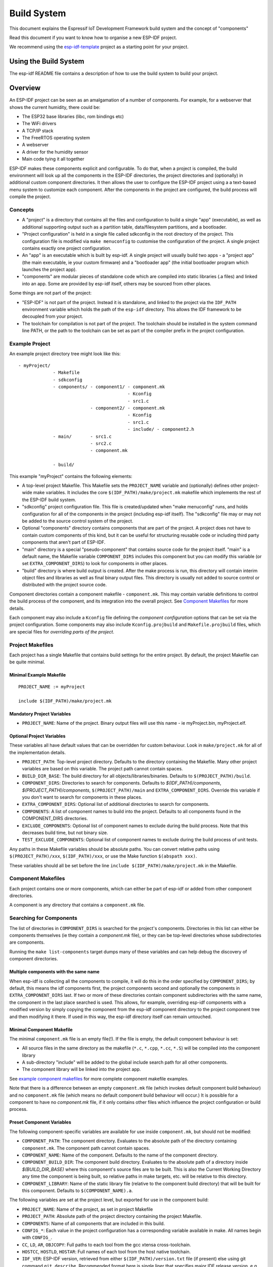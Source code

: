 Build System
************

This document explains the Espressif IoT Development Framework build system and the
concept of "components"

Read this document if you want to know how to organise a new ESP-IDF project.

We recommend using the esp-idf-template_ project as a starting point for your project.

Using the Build System
======================

The esp-idf README file contains a description of how to use the build system to build your project.

Overview
========

An ESP-IDF project can be seen as an amalgamation of a number of components.
For example, for a webserver that shows the current humidity, there could be:

- The ESP32 base libraries (libc, rom bindings etc)
- The WiFi drivers
- A TCP/IP stack
- The FreeRTOS operating system
- A webserver
- A driver for the humidity sensor
- Main code tying it all together

ESP-IDF makes these components explicit and configurable. To do that,
when a project is compiled, the build environment will look up all the
components in the ESP-IDF directories, the project directories and
(optionally) in additional custom component directories. It then
allows the user to configure the ESP-IDF project using a a text-based
menu system to customize each component. After the components in the
project are configured, the build process will compile the project.

Concepts
--------

- A "project" is a directory that contains all the files and configuration to build a single "app" (executable), as well as additional supporting output such as a partition table, data/filesystem partitions, and a bootloader.

- "Project configuration" is held in a single file called sdkconfig in the root directory of the project. This configuration file is modified via ``make menuconfig`` to customise the configuration of the project. A single project contains exactly one project configuration.

- An "app" is an executable which is built by esp-idf. A single project will usually build two apps - a "project app" (the main executable, ie your custom firmware) and a "bootloader app" (the initial bootloader program which launches the project app).

- "components" are modular pieces of standalone code which are compiled into static libraries (.a files) and linked into an app. Some are provided by esp-idf itself, others may be sourced from other places.

Some things are not part of the project:

- "ESP-IDF" is not part of the project. Instead it is standalone, and linked to the project via the ``IDF_PATH`` environment variable which holds the path of the ``esp-idf`` directory. This allows the IDF framework to be decoupled from your project.

- The toolchain for compilation is not part of the project. The toolchain should be installed in the system command line PATH, or the path to the toolchain can be set as part of the compiler prefix in the project configuration.


Example Project
---------------

An example project directory tree might look like this::

    - myProject/
                 - Makefile
                 - sdkconfig
                 - components/ - component1/ - component.mk
                                             - Kconfig
                                             - src1.c
                               - component2/ - component.mk
                                             - Kconfig
                                             - src1.c
                                             - include/ - component2.h
                 - main/       - src1.c
                               - src2.c
                               - component.mk

                 - build/

This example "myProject" contains the following elements:

- A top-level project Makefile. This Makefile sets the ``PROJECT_NAME`` variable and (optionally) defines
  other project-wide make variables. It includes the core ``$(IDF_PATH)/make/project.mk`` makefile which
  implements the rest of the ESP-IDF build system.

- "sdkconfig" project configuration file. This file is created/updated when "make menuconfig" runs, and holds configuration for all of the components in the project (including esp-idf itself). The "sdkconfig" file may or may not be added to the source control system of the project.

- Optional "components" directory contains components that are part of the project. A project does not have to contain custom components of this kind, but it can be useful for structuring reusable code or including third party components that aren't part of ESP-IDF.

- "main" directory is a special "pseudo-component" that contains source code for the project itself. "main" is a default name, the Makefile variable ``COMPONENT_DIRS`` includes this component but you can modify this variable (or set ``EXTRA_COMPONENT_DIRS``) to look for components in other places.

- "build" directory is where build output is created. After the make process is run, this directory will contain interim object files and libraries as well as final binary output files. This directory is usually not added to source control or distributed with the project source code.

Component directories contain a component makefile - ``component.mk``. This may contain variable definitions
to control the build process of the component, and its integration into the overall project. See `Component Makefiles`_ for more details.

Each component may also include a ``Kconfig`` file defining the `component configuration` options that can be set via the project configuration. Some components may also include ``Kconfig.projbuild`` and ``Makefile.projbuild`` files, which are special files for `overriding parts of the project`.

Project Makefiles
-----------------

Each project has a single Makefile that contains build settings for the entire project. By default, the project Makefile can be quite minimal.

Minimal Example Makefile
^^^^^^^^^^^^^^^^^^^^^^^^

::

   PROJECT_NAME := myProject
   
   include $(IDF_PATH)/make/project.mk


Mandatory Project Variables
^^^^^^^^^^^^^^^^^^^^^^^^^^^

- ``PROJECT_NAME``: Name of the project. Binary output files will use this name - ie myProject.bin, myProject.elf.

Optional Project Variables
^^^^^^^^^^^^^^^^^^^^^^^^^^

These variables all have default values that can be overridden for custom behaviour. Look in ``make/project.mk`` for all of the implementation details.

- ``PROJECT_PATH``: Top-level project directory. Defaults to the directory containing the Makefile. Many other project variables are based on this variable. The project path cannot contain spaces.
- ``BUILD_DIR_BASE``: The build directory for all objects/libraries/binaries. Defaults to ``$(PROJECT_PATH)/build``.
- ``COMPONENT_DIRS``: Directories to search for components. Defaults to `$(IDF_PATH)/components`, `$(PROJECT_PATH)/components`, ``$(PROJECT_PATH)/main`` and ``EXTRA_COMPONENT_DIRS``. Override this variable if you don't want to search for components in these places.
- ``EXTRA_COMPONENT_DIRS``: Optional list of additional directories to search for components.
- ``COMPONENTS``: A list of component names to build into the project. Defaults to all components found in the COMPONENT_DIRS directories.
- ``EXCLUDE_COMPONENTS``: Optional list of component names to exclude during the build process. Note that this decreases build time, but not binary size.
- ``TEST_EXCLUDE_COMPONENTS``: Optional list of component names to exclude during the build process of unit tests.

Any paths in these Makefile variables should be absolute paths. You can convert relative paths using ``$(PROJECT_PATH)/xxx``, ``$(IDF_PATH)/xxx``, or use the Make function ``$(abspath xxx)``.

These variables should all be set before the line ``include $(IDF_PATH)/make/project.mk`` in the Makefile.

Component Makefiles
-------------------

Each project contains one or more components, which can either be part of esp-idf or added from other component directories.

A component is any directory that contains a ``component.mk`` file.

Searching for Components
------------------------

The list of directories in ``COMPONENT_DIRS`` is searched for the project's components. Directories in this list can either be components themselves (ie they contain a `component.mk` file), or they can be top-level directories whose subdirectories are components.

Running the ``make list-components`` target dumps many of these variables and can help debug the discovery of component directories.

Multiple components with the same name
^^^^^^^^^^^^^^^^^^^^^^^^^^^^^^^^^^^^^^

When esp-idf is collecting all the components to compile, it will do this in the order specified by ``COMPONENT_DIRS``; by default, this means the 
idf components first, the project components second and optionally the components in ``EXTRA_COMPONENT_DIRS`` last. If two or more of these directories
contain component subdirectories with the same name, the component in the last place searched is used. This allows, for example, overriding esp-idf components 
with a modified version by simply copying the component from the esp-idf component directory to the project component tree and then modifying it there. 
If used in this way, the esp-idf directory itself can remain untouched.

Minimal Component Makefile
^^^^^^^^^^^^^^^^^^^^^^^^^^

The minimal ``component.mk`` file is an empty file(!). If the file is empty, the default component behaviour is set:

- All source files in the same directory as the makefile (``*.c``, ``*.cpp``, ``*.cc``, ``*.S``) will be compiled into the component library
- A sub-directory "include" will be added to the global include search path for all other components.
- The component library will be linked into the project app.

See `example component makefiles`_ for more complete component makefile examples.

Note that there is a difference between an empty ``component.mk`` file (which invokes default component build behaviour) and no ``component.mk`` file (which means no default component build behaviour will occur.) It is possible for a component to have no `component.mk` file, if it only contains other files which influence the project configuration or build process.

.. component variables:

Preset Component Variables
^^^^^^^^^^^^^^^^^^^^^^^^^^

The following component-specific variables are available for use inside ``component.mk``, but should not be modified:

- ``COMPONENT_PATH``: The component directory. Evaluates to the absolute path of the directory containing ``component.mk``. The component path cannot contain spaces.
- ``COMPONENT_NAME``: Name of the component. Defaults to the name of the component directory.
- ``COMPONENT_BUILD_DIR``: The component build directory. Evaluates to the absolute path of a directory inside `$(BUILD_DIR_BASE)` where this component's source files are to be built. This is also the Current Working Directory any time the component is being built, so relative paths in make targets, etc. will be relative to this directory.
- ``COMPONENT_LIBRARY``: Name of the static library file (relative to the component build directory) that will be built for this component. Defaults to ``$(COMPONENT_NAME).a``.

The following variables are set at the project level, but exported for use in the component build:

- ``PROJECT_NAME``: Name of the project, as set in project Makefile
- ``PROJECT_PATH``: Absolute path of the project directory containing the project Makefile.
- ``COMPONENTS``: Name of all components that are included in this build.
- ``CONFIG_*``: Each value in the project configuration has a corresponding variable available in make. All names begin with ``CONFIG_``.
- ``CC``, ``LD``, ``AR``, ``OBJCOPY``: Full paths to each tool from the gcc xtensa cross-toolchain.
- ``HOSTCC``, ``HOSTLD``, ``HOSTAR``: Full names of each tool from the host native toolchain.
- ``IDF_VER``: ESP-IDF version, retrieved from either ``$(IDF_PATH)/version.txt`` file (if present) else using git command ``git describe``. Recommended format here is single liner that specifies major IDF release version, e.g. ``v2.0`` for a tagged release or ``v2.0-275-g0efaa4f`` for an arbitrary commit. Application can make use of this by calling :cpp:func:`esp_get_idf_version`.

If you modify any of these variables inside ``component.mk`` then this will not prevent other components from building but it may make your component hard to build and/or debug.

Optional Project-Wide Component Variables
^^^^^^^^^^^^^^^^^^^^^^^^^^^^^^^^^^^^^^^^^

The following variables can be set inside ``component.mk`` to control build settings across the entire project:

- ``COMPONENT_ADD_INCLUDEDIRS``: Paths, relative to the component
  directory, which will be added to the include search path for
  all components in the project. Defaults to ``include`` if not overridden. If an include directory is only needed to compile
  this specific component, add it to ``COMPONENT_PRIV_INCLUDEDIRS`` instead.
- ``COMPONENT_ADD_LDFLAGS``: Add linker arguments to the LDFLAGS for
  the app executable. Defaults to ``-l$(COMPONENT_NAME)``.  If
  adding pre-compiled libraries to this directory, add them as
  absolute paths - ie $(COMPONENT_PATH)/libwhatever.a
- ``COMPONENT_DEPENDS``: Optional list of component names that should
  be compiled before this component. This is not necessary for
  link-time dependencies, because all component include directories
  are available at all times. It is necessary if one component
  generates an include file which you then want to include in another
  component. Most components do not need to set this variable.
- ``COMPONENT_ADD_LINKER_DEPS``: Optional list of component-relative paths
  to files which should trigger a re-link of the ELF file if they change.
  Typically used for linker script files and binary libraries. Most components do
  not need to set this variable.

The following variable only works for components that are part of esp-idf itself:

- ``COMPONENT_SUBMODULES``: Optional list of git submodule paths
  (relative to COMPONENT_PATH) used by the component. These will be
  checked (and initialised if necessary) by the build process. This
  variable is ignored if the component is outside the IDF_PATH
  directory.


Optional Component-Specific Variables
^^^^^^^^^^^^^^^^^^^^^^^^^^^^^^^^^^^^^

The following variables can be set inside ``component.mk`` to control the build of that component:

- ``COMPONENT_PRIV_INCLUDEDIRS``: Directory paths, must be relative to
  the component directory, which will be added to the include search
  path for this component's source files only.
- ``COMPONENT_EXTRA_INCLUDES``: Any extra include paths used when
  compiling the component's source files. These will be prefixed with
  '-I' and passed as-is to the compiler.  Similar to the
  ``COMPONENT_PRIV_INCLUDEDIRS`` variable, except these paths are not
  expanded relative to the component directory.
- ``COMPONENT_SRCDIRS``: Directory paths, must be relative to the
  component directory, which will be searched for source files (``*.cpp``,
  ``*.c``, ``*.S``). Defaults to '.', ie the component directory
  itself. Override this to specify a different list of directories
  which contain source files.
- ``COMPONENT_OBJS``: Object files to compile. Default value is a .o
  file for each source file that is found in ``COMPONENT_SRCDIRS``.
  Overriding this list allows you to exclude source files in
  ``COMPONENT_SRCDIRS`` that would otherwise be compiled. See
  `Specifying source files`
- ``COMPONENT_EXTRA_CLEAN``: Paths, relative to the component build
  directory, of any files that are generated using custom make rules
  in the component.mk file and which need to be removed as part of
  ``make clean``. See `Source Code Generation`_ for an example.
- ``COMPONENT_OWNBUILDTARGET`` & ``COMPONENT_OWNCLEANTARGET``: These
  targets allow you to fully override the default build behaviour for
  the component. See `Fully Overriding The Component Makefile`_ for
  more details.
- ``COMPONENT_CONFIG_ONLY``: If set, this flag indicates that the component
  produces no built output at all (ie ``COMPONENT_LIBRARY`` is not built),
  and most other component variables are ignored. This flag is used for IDF
  internal components which contain only ``KConfig.projbuild`` and/or
  ``Makefile.projbuild`` files to configure the project, but no source files.
- ``CFLAGS``: Flags passed to the C compiler. A default set of
  ``CFLAGS`` is defined based on project settings. Component-specific
  additions can be made via ``CFLAGS +=``. It is also possible
  (although not recommended) to override this variable completely for
  a component.
- ``CPPFLAGS``: Flags passed to the C preprocessor (used for .c, .cpp
  and .S files). A default set of ``CPPFLAGS`` is defined based on
  project settings. Component-specific additions can be made via
  ``CPPFLAGS +=``. It is also possible (although not recommended) to
  override this variable completely for a component.
- ``CXXFLAGS``: Flags passed to the C++ compiler. A default set of
  ``CXXFLAGS`` is defined based on project
  settings. Component-specific additions can be made via ``CXXFLAGS
  +=``. It is also possible (although not recommended) to override
  this variable completely for a component.

To apply compilation flags to a single source file, you can add a variable override as a target, ie::

  apps/dhcpserver.o: CFLAGS += -Wno-unused-variable

This can be useful if there is upstream code that emits warnings.

Component Configuration
-----------------------

Each component can also have a Kconfig file, alongside ``component.mk``. This contains contains
configuration settings to add to the "make menuconfig" for this component.

These settings are found under the "Component Settings" menu when menuconfig is run.

To create a component KConfig file, it is easiest to start with one of the KConfig files distributed with esp-idf.

For an example, see `Adding conditional configuration`_.

Preprocessor Definitions
------------------------

ESP-IDF build systems adds the following C preprocessor definitions on the command line:

- ``ESP_PLATFORM`` — Can be used to detect that build happens within ESP-IDF.
- ``IDF_VER`` — ESP-IDF version, see `Preset Component Variables`_ for more details.

Build Process Internals
-----------------------

Top Level: Project Makefile
^^^^^^^^^^^^^^^^^^^^^^^^^^^

- "make" is always run from the project directory and the project makefile, typically named Makefile.
- The project makefile sets ``PROJECT_NAME`` and optionally customises other `optional project variables`
- The project makefile includes ``$(IDF_PATH)/make/project.mk`` which contains the project-level Make logic.
- ``project.mk`` fills in default project-level make variables and includes make variables from the project configuration. If the generated makefile containing project configuration is out of date, then it is regenerated (via targets in ``project_config.mk``) and then the make process restarts from the top.
- ``project.mk`` builds a list of components to build, based on the default component directories or a custom list of components set in `optional project variables`.
- Each component can set some `optional project-wide component variables`_. These are included via generated makefiles named ``component_project_vars.mk`` - there is one per component. These generated makefiles are included into ``project.mk``. If any are missing or out of date, they are regenerated (via a recursive make call to the component makefile) and then the make process restarts from the top.
- `Makefile.projbuild` files from components are included into the make process, to add extra targets or configuration. 
- By default, the project makefile also generates top-level build & clean targets for each component and sets up `app` and `clean` targets to invoke all of these sub-targets.
- In order to compile each component, a recursive make is performed for the component makefile.

To better understand the project make process, have a read through the ``project.mk`` file itself.

Second Level: Component Makefiles
^^^^^^^^^^^^^^^^^^^^^^^^^^^^^^^^^

- Each call to a component makefile goes via the ``$(IDF_PATH)/make/component_wrapper.mk`` wrapper makefile.
- This component wrapper includes all component ``Makefile.componentbuild`` files, making any recipes, variables etc in these files available to every component.
- The ``component_wrapper.mk`` is called with the current directory set to the component build directory, and the ``COMPONENT_MAKEFILE`` variable is set to the absolute path to ``component.mk``.
- ``component_wrapper.mk`` sets default values for all `component variables`, then includes the `component.mk` file which can override or modify these.
- If ``COMPONENT_OWNBUILDTARGET`` and ``COMPONENT_OWNCLEANTARGET`` are not defined, default build and clean targets are created for the component's source files and the prerequisite ``COMPONENT_LIBRARY`` static library file.
- The ``component_project_vars.mk`` file has its own target in ``component_wrapper.mk``, which is evaluated from ``project.mk`` if this file needs to be rebuilt due to changes in the component makefile or the project configuration.

To better understand the component make process, have a read through the ``component_wrapper.mk`` file and some of the ``component.mk`` files included with esp-idf.

Running Make Non-Interactively
------------------------------

When running ``make`` in a situation where you don't want interactive prompts (for example: inside an IDE or an automated build system) append ``BATCH_BUILD=1`` to the make arguments (or set it as an environment variable).

Setting ``BATCH_BUILD`` implies the following:

- Verbose output (same as ``V=1``, see below). If you don't want verbose output, also set ``V=0``.
- If the project configuration is missing new configuration items (from new components or esp-idf updates) then the project use the default values, instead of prompting the user for each item.
- If the build system needs to invoke ``menuconfig``, an error is printed and the build fails.

Debugging The Make Process
--------------------------

Some tips for debugging the esp-idf build system:

- Appending ``V=1`` to the make arguments (or setting it as an environment variable) will cause make to echo all commands executed, and also each directory as it is entered for a sub-make.
- Running ``make -w`` will cause make to echo each directory as it is entered for a sub-make - same as ``V=1`` but without also echoing all commands.
- Running ``make --trace`` (possibly in addition to one of the above arguments) will print out every target as it is built, and the dependency which caused it to be built.
- Running ``make -p`` prints a (very verbose) summary of every generated target in each makefile.

For more debugging tips and general make information, see the `GNU Make Manual`.

.. _warn-undefined-variables:

Warning On Undefined Variables
^^^^^^^^^^^^^^^^^^^^^^^^^^^^^^

By default, the build process will print a warning if an undefined variable is referenced (like ``$(DOES_NOT_EXIST)``). This can be useful to find errors in variable names.

If you don't want this behaviour, it can be disabled in menuconfig's top level menu under `SDK tool configuration`.

Note that this option doesn't trigger a warning if ``ifdef`` or ``ifndef`` are used in Makefiles.

Overriding Parts of the Project
-------------------------------

Makefile.projbuild
^^^^^^^^^^^^^^^^^^

For components that have build requirements that must be evaluated in the top-level
project make pass, you can create a file called ``Makefile.projbuild`` in the
component directory. This makefile is included when ``project.mk`` is evaluated.

For example, if your component needs to add to CFLAGS for the entire
project (not just for its own source files) then you can set
``CFLAGS +=`` in Makefile.projbuild.

``Makefile.projbuild`` files are used heavily inside esp-idf, for defining project-wide build features such as ``esptool.py`` command line arguments and the ``bootloader`` "special app".

Note that ``Makefile.projbuild`` isn't necessary for the most common component uses - such as adding include directories to the project, or LDFLAGS to the final linking step. These values can be customised via the ``component.mk`` file itself. See `Optional Project-Wide Component Variables`_ for details.

Take care when setting variables or targets in this file. As the values are included into the top-level project makefile pass, they can influence or break functionality across all components!

KConfig.projbuild
^^^^^^^^^^^^^^^^^

This is an equivalent to ``Makefile.projbuild`` for `component configuration` KConfig files. If you want to include
configuration options at the top-level of menuconfig, rather than inside the "Component Configuration" sub-menu, then these can be defined in the KConfig.projbuild file alongside the ``component.mk`` file.

Take care when adding configuration values in this file, as they will be included across the entire project configuration. Where possible, it's generally better to create a KConfig file for `component configuration`.


Makefile.componentbuild
^^^^^^^^^^^^^^^^^^^^^^^

For components that e.g. include tools to generate source files from other files, it is necessary to be able to add recipes, macros or variable definitions
into the component build process of every components. This is done by having a ``Makefile.componentbuild`` in a component directory. This file gets included
in ``component_wrapper.mk``, before the ``component.mk`` of the component is included. As with the Makefile.projbuild, take care with these files: as they're
included in each component build, a ``Makefile.componentbuild`` error may only show up when compiling an entirely different component.

Configuration-Only Components
^^^^^^^^^^^^^^^^^^^^^^^^^^^^^

Some special components which contain no source files, only ``Kconfig.projbuild`` and ``Makefile.projbuild``, may set the flag ``COMPONENT_CONFIG_ONLY`` in the component.mk file. If this flag is set, most other component variables are ignored and no build step is run for the component.

Example Component Makefiles
---------------------------

Because the build environment tries to set reasonable defaults that will work most
of the time, component.mk can be very small or even empty (see `Minimal Component Makefile`_). However, overriding `component variables` is usually required for some functionality.

Here are some more advanced examples of ``component.mk`` makefiles:


Adding source directories
^^^^^^^^^^^^^^^^^^^^^^^^^

By default, sub-directories are ignored. If your project has sources in sub-directories
instead of in the root of the component then you can tell that to the build
system by setting ``COMPONENT_SRCDIRS``::

    COMPONENT_SRCDIRS := src1 src2

This will compile all source files in the src1/ and src2/ sub-directories
instead.

Specifying source files
^^^^^^^^^^^^^^^^^^^^^^^

The standard component.mk logic adds all .S and .c files in the source
directories as sources to be compiled unconditionally. It is possible
to circumvent that logic and hard-code the objects to be compiled by
manually setting the ``COMPONENT_OBJS`` variable to the name of the
objects that need to be generated::

    COMPONENT_OBJS := file1.o file2.o thing/filea.o thing/fileb.o anotherthing/main.o
    COMPONENT_SRCDIRS := . thing anotherthing

Note that ``COMPONENT_SRCDIRS`` must be set as well.

Adding conditional configuration
^^^^^^^^^^^^^^^^^^^^^^^^^^^^^^^^

The configuration system can be used to conditionally compile some files
depending on the options selected in ``make menuconfig``. For this, ESP-IDF
has the compile_only_if and compile_only_if_not macros:

``Kconfig``::

    config FOO_ENABLE_BAR
        bool "Enable the BAR feature."
        help
            This enables the BAR feature of the FOO component.

``component.mk``::

    $(call compile_only_if,$(CONFIG_FOO_ENABLE_BAR),bar.o)


As can be seen in the example, the ``compile_only_if`` macro takes a condition and a 
list of object files as parameters. If the condition is true (in this case: if the
BAR feature is enabled in menuconfig) the object files (in this case: bar.o) will
always be compiled. The opposite goes as well: if the condition is not true, bar.o 
will never be compiled. ``compile_only_if_not`` does the opposite: compile if the 
condition is false, not compile if the condition is true.

This can also be used to select or stub out an implementation, as such:

``Kconfig``::

    config ENABLE_LCD_OUTPUT
        bool "Enable LCD output."
        help
            Select this if your board has a LCD.

    config ENABLE_LCD_CONSOLE
        bool "Output console text to LCD"
        depends on ENABLE_LCD_OUTPUT
        help
            Select this to output debugging output to the lcd

    config ENABLE_LCD_PLOT
        bool "Output temperature plots to LCD"
        depends on ENABLE_LCD_OUTPUT
        help
            Select this to output temperature plots


``component.mk``::

    # If LCD is enabled, compile interface to it, otherwise compile dummy interface
    $(call compile_only_if,$(CONFIG_ENABLE_LCD_OUTPUT),lcd-real.o lcd-spi.o)
    $(call compile_only_if_not,$(CONFIG_ENABLE_LCD_OUTPUT),lcd-dummy.o)

    #We need font if either console or plot is enabled
    $(call compile_only_if,$(or $(CONFIG_ENABLE_LCD_CONSOLE),$(CONFIG_ENABLE_LCD_PLOT)), font.o)

Note the use of the Make 'or' function to include the font file. Other substitution functions,
like 'and' and 'if' will also work here. Variables that do not come from menuconfig can also 
be used: ESP-IDF uses the default Make policy of judging a variable which is empty or contains 
only whitespace to be false while a variable with any non-whitespace in it is true.

(Note: Older versions of this document advised conditionally adding object file names to
``COMPONENT_OBJS``. While this still is possible, this will only work when all object 
files for a component are named explicitely, and will not clean up deselected object files
in a ``make clean`` pass.)

Source Code Generation
^^^^^^^^^^^^^^^^^^^^^^

Some components will have a situation where a source file isn't
supplied with the component itself but has to be generated from
another file. Say our component has a header file that consists of the
converted binary data of a BMP file, converted using a hypothetical
tool called bmp2h. The header file is then included in as C source
file called graphics_lib.c::

    COMPONENT_EXTRA_CLEAN := logo.h

    graphics_lib.o: logo.h

    logo.h: $(COMPONENT_PATH)/logo.bmp
        bmp2h -i $^ -o $@


In this example, graphics_lib.o and logo.h will be generated in the
current directory (the build directory) while logo.bmp comes with the
component and resides under the component path. Because logo.h is a
generated file, it needs to be cleaned when make clean is called which
why it is added to the COMPONENT_EXTRA_CLEAN variable.

Cosmetic Improvements
^^^^^^^^^^^^^^^^^^^^^

Because logo.h is a generated file, it needs to be cleaned when make
clean is called which why it is added to the COMPONENT_EXTRA_CLEAN
variable.

Adding logo.h to the ``graphics_lib.o`` dependencies causes it to be
generated before ``graphics_lib.c`` is compiled.

If a a source file in another component included ``logo.h``, then this
component's name would have to be added to the other component's
``COMPONENT_DEPENDS`` list to ensure that the components were built
in-order.

Embedding Binary Data
^^^^^^^^^^^^^^^^^^^^^

Sometimes you have a file with some binary or text data that you'd like to make available to your component - but you don't want to reformat the file as C source.

You can set a variable COMPONENT_EMBED_FILES in component.mk, giving the names of the files to embed in this way::

  COMPONENT_EMBED_FILES := server_root_cert.der

Or if the file is a string, you can use the variable COMPONENT_EMBED_TXTFILES. This will embed the contents of the text file as a null-terminated string::

  COMPONENT_EMBED_TXTFILES := server_root_cert.pem

The file's contents will be added to the .rodata section in flash, and are available via symbol names as follows::

  extern const uint8_t server_root_cert_pem_start[] asm("_binary_server_root_cert_pem_start");
  extern const uint8_t server_root_cert_pem_end[]   asm("_binary_server_root_cert_pem_end");

The names are generated from the full name of the file, as given in COMPONENT_EMBED_FILES. Characters /, ., etc. are replaced with underscores. The _binary prefix in the symbol name is added by objcopy and is the same for both text and binary files.

For an example of using this technique, see :example:`protocols/https_request` - the certificate file contents are loaded from the text .pem file at compile time.


Fully Overriding The Component Makefile
---------------------------------------

Obviously, there are cases where all these recipes are insufficient for a
certain component, for example when the component is basically a wrapper
around another third-party component not originally intended to be
compiled under this build system. In that case, it's possible to forego
the esp-idf build system entirely by setting COMPONENT_OWNBUILDTARGET and
possibly  COMPONENT_OWNCLEANTARGET and defining your own targets named ``build`` and ``clean`` in ``component.mk``
target. The build target can do anything as long as it creates
$(COMPONENT_LIBRARY) for the project make process to link into the app binary.

(Actually, even this is not strictly necessary - if the COMPONENT_ADD_LDFLAGS variable
is overridden then the component can instruct the linker to link other binaries instead.)


.. _esp-idf-template: https://github.com/espressif/esp-idf-template
.. _GNU Make Manual: https://www.gnu.org/software/make/manual/make.html


.. _custom-sdkconfig-defaults:

Custom sdkconfig defaults
-------------------------

For example projects or other projects where you don't want to specify a full sdkconfig configuration, but you do want to override some key values from the esp-idf defaults, it is possible to create a file ``sdkconfig.defaults`` in the project directory. This file will be used when running ``make defconfig``, or creating a new config from scratch.

To override the name of this file, set the ``SDKCONFIG_DEFAULTS`` environment variable.


Save flash arguments
--------------------

There're some scenarios that we want to flash the target board without IDF. For this case we want to save the built binaries, esptool.py and esptool write_flash arguments. It's simple to write a script to save binaries and esptool.py. We can use command ``make print_flash_cmd``, it will print the flash arguments::

    --flash_mode dio --flash_freq 40m --flash_size detect 0x1000 bootloader/bootloader.bin 0x10000 example_app.bin 0x8000 partition_table_unit_test_app.bin

Then use flash arguments as the arguemnts for esptool write_flash arguments::

    python esptool.py --chip esp32 --port /dev/cu.usbserial-AB0JECDI --baud 921600 --before default_reset --after hard_reset write_flash -z --flash_mode dio --flash_freq 40m --flash_size detect 0x1000 bootloader/bootloader.bin 0x10000 example_app.bin 0x8000 partition_table_unit_test_app.bin

Building the Bootloader
=======================

The bootloader is built by default as part of "make all", or can be built standalone via "make bootloader-clean". There is also "make bootloader-list-components" to see the components included in the bootloader build.

The component in IDF components/bootloader is special, as the second stage bootloader is a separate .ELF and .BIN file to the main project. However it shares its configuration and build directory with the main project.

This is accomplished by adding a subproject under components/bootloader/subproject. This subproject has its own Makefile, but it expects to be called from the project's own Makefile via some glue in the components/bootloader/Makefile.projectbuild file. See these files for more details.
